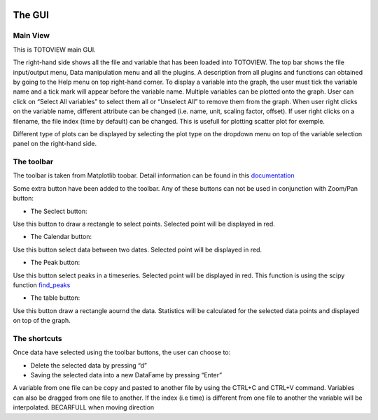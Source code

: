.. image:: _static/calypso.png
   :width: 150 px
   :align: right
   
=======
The GUI
=======

Main View
---------

This is TOTOVIEW main GUI.

.. image:: _static/mainview.png
 :height: 300 px
 :align: center


The right-hand side shows all the file and variable that has been loaded into TOTOVIEW.
The top bar shows the file input/output menu, Data manipulation menu and all the plugins. 
A description from all plugins and functions can obtained by going to the Help menu on top right-hand corner. 
To display a variable into the graph, the user must tick the variable name and a tick mark will appear before the variable name.
Multiple variables can be plotted onto the graph. User can click on “Select All variables” to select them all or “Unselect All” to remove them from the graph.
When user right clicks on the variable name, different attribute can be changed (i.e. name, unit, scaling factor, offset).
If user right clicks on a filename, the file index (time by default) can be changed. This is usefull for plotting scatter plot for exemple.

Different type of plots can be displayed by selecting the plot type on the dropdown menu on top of the variable selection panel on the right-hand side.


The toolbar
-----------

.. image:: _static/toolbar.png
 :width: 500 px
 :align: center

The toolbar is taken from Matplotlib toobar. Detail information can be found in this `documentation`_

Some extra button have been added to the toolbar. Any of these buttons can not be used in conjunction with Zoom/Pan button:

.. image:: _static/select.png
 :width: 50 px
 :align: left

- The Seclect button:

Use this button to draw a rectangle to select points. Selected point will be displayed in red.

.. image:: _static/selectpeaks.png
 :width: 500 px
 :align: center

.. image:: _static/calendar.png
 :width: 50 px
 :align: left

- The Calendar button:

Use this button select data between two dates. Selected point will be displayed in red.

.. image:: _static/ic.png
 :width: 50 px
 :align: left

- The Peak button:

Use this button select peaks in a timeseries. Selected point will be displayed in red. This function is using the scipy function `find_peaks`_

.. image:: _static/selectpeaks.png
 :width: 500 px
 :align: center


.. image:: _static/table.png
 :width: 50 px
 :align: left

- The table button:

Use this button draw a rectangle aournd the data. Statistics will be calculated for the selected data points and displayed on top of the graph.

.. image:: _static/stats.png
 :width: 500 px
 :align: center

The shortcuts
-------------
Once data have selected using the toolbar buttons, the user can choose to:

•	Delete the selected data by pressing “d”

•	Saving the selected data into a new DataFame by pressing “Enter”

A variable from one file can be copy and pasted to another file by using the CTRL+C and CTRL+V command.
Variables can also be dragged from one file to another.
If the index (i.e time) is different from one file to another the variable will be interpolated. BECARFULL when moving direction


.. _documentation: https://matplotlib.org/3.2.2/users/navigation_toolbar.html
.. _`find_peaks`: https://docs.scipy.org/doc/scipy/reference/generated/scipy.signal.find_peaks.html

